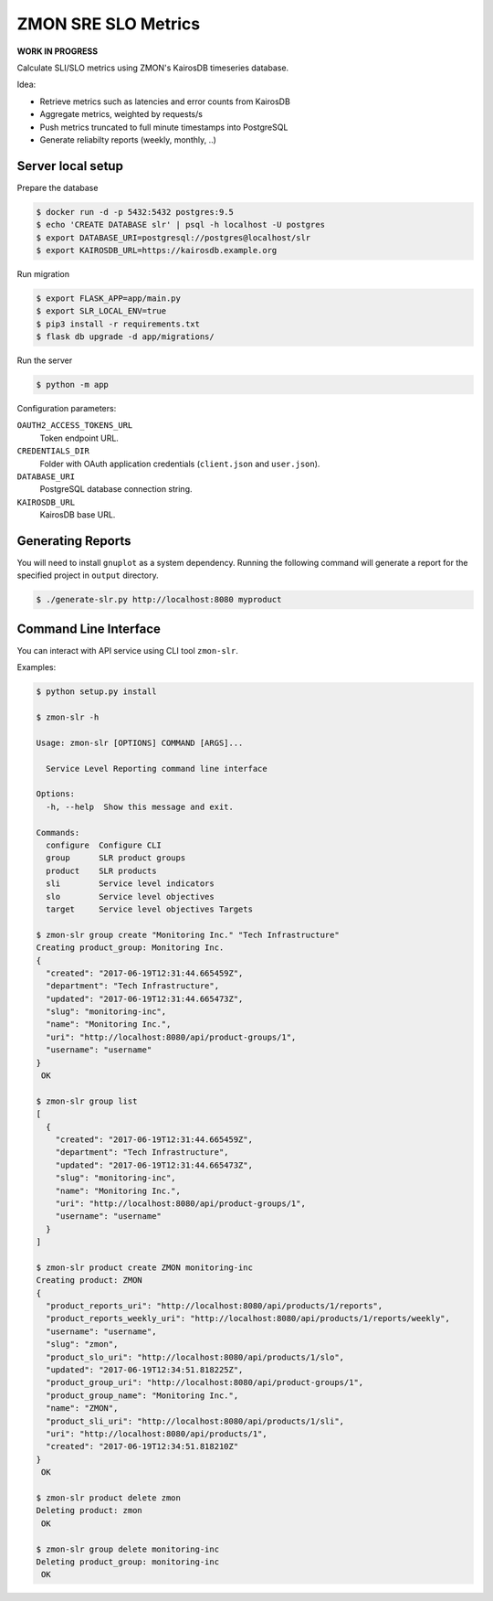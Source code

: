 ====================
ZMON SRE SLO Metrics
====================

**WORK IN PROGRESS**

Calculate SLI/SLO metrics using ZMON's KairosDB timeseries database.

Idea:

* Retrieve metrics such as latencies and error counts from KairosDB
* Aggregate metrics, weighted by requests/s
* Push metrics truncated to full minute timestamps into PostgreSQL
* Generate reliabilty reports (weekly, monthly, ..)


Server local setup
==================

Prepare the database

.. code-block:: bash

    $ docker run -d -p 5432:5432 postgres:9.5
    $ echo 'CREATE DATABASE slr' | psql -h localhost -U postgres
    $ export DATABASE_URI=postgresql://postgres@localhost/slr
    $ export KAIROSDB_URL=https://kairosdb.example.org

Run migration

.. code-block:: bash

    $ export FLASK_APP=app/main.py
    $ export SLR_LOCAL_ENV=true
    $ pip3 install -r requirements.txt
    $ flask db upgrade -d app/migrations/

Run the server

.. code-block:: bash

    $ python -m app


Configuration parameters:

``OAUTH2_ACCESS_TOKENS_URL``
    Token endpoint URL.
``CREDENTIALS_DIR``
    Folder with OAuth application credentials (``client.json`` and ``user.json``).
``DATABASE_URI``
    PostgreSQL database connection string.
``KAIROSDB_URL``
    KairosDB base URL.

Generating Reports
==================

You will need to install ``gnuplot`` as a system dependency. Running the following command will generate a report for the specified project in ``output`` directory.

.. code-block:: bash

    $ ./generate-slr.py http://localhost:8080 myproduct


Command Line Interface
======================

You can interact with API service using CLI tool ``zmon-slr``.

Examples:


.. code-block:: bash

    $ python setup.py install

    $ zmon-slr -h

    Usage: zmon-slr [OPTIONS] COMMAND [ARGS]...

      Service Level Reporting command line interface

    Options:
      -h, --help  Show this message and exit.

    Commands:
      configure  Configure CLI
      group      SLR product groups
      product    SLR products
      sli        Service level indicators
      slo        Service level objectives
      target     Service level objectives Targets

    $ zmon-slr group create "Monitoring Inc." "Tech Infrastructure"
    Creating product_group: Monitoring Inc.
    {
      "created": "2017-06-19T12:31:44.665459Z",
      "department": "Tech Infrastructure",
      "updated": "2017-06-19T12:31:44.665473Z",
      "slug": "monitoring-inc",
      "name": "Monitoring Inc.",
      "uri": "http://localhost:8080/api/product-groups/1",
      "username": "username"
    }
     OK

    $ zmon-slr group list
    [
      {
        "created": "2017-06-19T12:31:44.665459Z",
        "department": "Tech Infrastructure",
        "updated": "2017-06-19T12:31:44.665473Z",
        "slug": "monitoring-inc",
        "name": "Monitoring Inc.",
        "uri": "http://localhost:8080/api/product-groups/1",
        "username": "username"
      }
    ]

    $ zmon-slr product create ZMON monitoring-inc
    Creating product: ZMON
    {
      "product_reports_uri": "http://localhost:8080/api/products/1/reports",
      "product_reports_weekly_uri": "http://localhost:8080/api/products/1/reports/weekly",
      "username": "username",
      "slug": "zmon",
      "product_slo_uri": "http://localhost:8080/api/products/1/slo",
      "updated": "2017-06-19T12:34:51.818225Z",
      "product_group_uri": "http://localhost:8080/api/product-groups/1",
      "product_group_name": "Monitoring Inc.",
      "name": "ZMON",
      "product_sli_uri": "http://localhost:8080/api/products/1/sli",
      "uri": "http://localhost:8080/api/products/1",
      "created": "2017-06-19T12:34:51.818210Z"
    }
     OK

    $ zmon-slr product delete zmon
    Deleting product: zmon
     OK

    $ zmon-slr group delete monitoring-inc
    Deleting product_group: monitoring-inc
     OK
